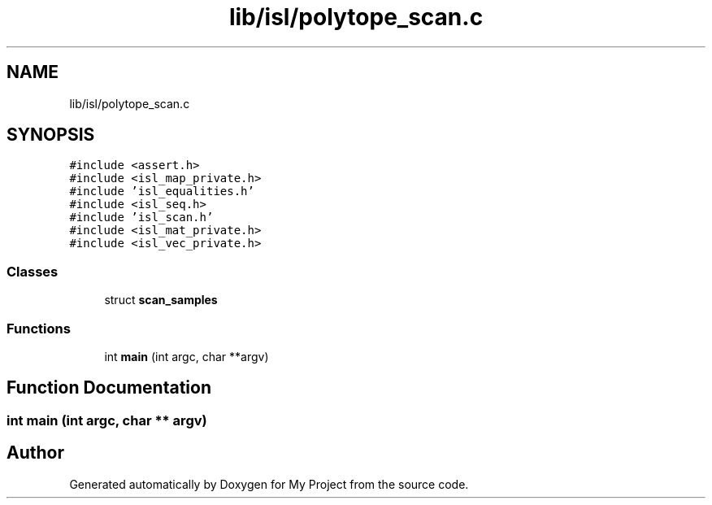 .TH "lib/isl/polytope_scan.c" 3 "Sun Jul 12 2020" "My Project" \" -*- nroff -*-
.ad l
.nh
.SH NAME
lib/isl/polytope_scan.c
.SH SYNOPSIS
.br
.PP
\fC#include <assert\&.h>\fP
.br
\fC#include <isl_map_private\&.h>\fP
.br
\fC#include 'isl_equalities\&.h'\fP
.br
\fC#include <isl_seq\&.h>\fP
.br
\fC#include 'isl_scan\&.h'\fP
.br
\fC#include <isl_mat_private\&.h>\fP
.br
\fC#include <isl_vec_private\&.h>\fP
.br

.SS "Classes"

.in +1c
.ti -1c
.RI "struct \fBscan_samples\fP"
.br
.in -1c
.SS "Functions"

.in +1c
.ti -1c
.RI "int \fBmain\fP (int argc, char **argv)"
.br
.in -1c
.SH "Function Documentation"
.PP 
.SS "int main (int argc, char ** argv)"

.SH "Author"
.PP 
Generated automatically by Doxygen for My Project from the source code\&.
